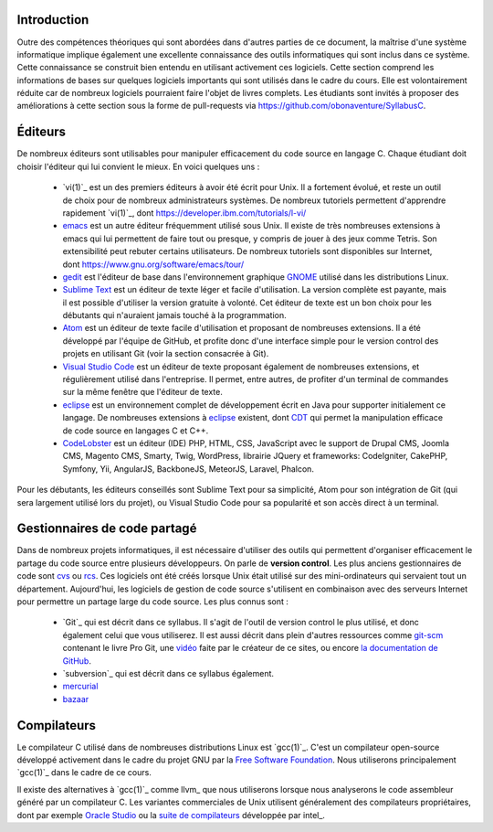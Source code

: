 .. -*- coding: utf-8 -*-
.. Copyright |copy| 2012 by `Olivier Bonaventure <https://inl.info.ucl.ac.be/obo>`_, Christoph Paasch et Grégory Detal
.. Ce fichier est distribué sous une licence `creative commons <https://creativecommons.org/licenses/by-sa/3.0/>`_

Introduction
============

Outre des compétences théoriques qui sont abordées dans d'autres parties de ce document, la maîtrise d'une système informatique implique également une excellente connaissance des outils informatiques qui sont inclus dans ce système. Cette connaissance se construit bien entendu en utilisant activement ces logiciels. Cette section comprend les informations de bases sur quelques logiciels importants qui sont utilisés dans le cadre du cours. Elle est volontairement réduite car de nombreux logiciels pourraient faire l'objet de livres complets. Les étudiants sont invités à proposer des améliorations à cette section sous la forme de pull-requests via https://github.com/obonaventure/SyllabusC.

.. spelling::

   Editeurs
   emacs
   Tetris
   patches
   pull-requests
   pull
   requests
   control
   Atom
   Visual

Éditeurs
========

De nombreux éditeurs sont utilisables pour manipuler efficacement du code source en langage C. Chaque étudiant doit choisir l'éditeur qui lui convient le mieux. En voici quelques uns :

 - `vi(1)`_ est un des premiers éditeurs à avoir été écrit pour Unix. Il a fortement évolué, et reste un outil de choix pour de nombreux administrateurs systèmes. De nombreux tutoriels permettent d'apprendre rapidement `vi(1)`_, dont https://developer.ibm.com/tutorials/l-vi/
 - `emacs <https://www.gnu.org/software/emacs/>`_ est un autre éditeur fréquemment utilisé sous Unix. Il existe de très nombreuses extensions à emacs qui lui permettent de faire tout ou presque, y compris de jouer à des jeux comme Tetris. Son extensibilité peut rebuter certains utilisateurs. De nombreux tutoriels sont disponibles sur Internet, dont https://www.gnu.org/software/emacs/tour/
 - `gedit <https://doc.ubuntu-fr.org/gedit>`_ est l'éditeur de base dans l'environnement graphique `GNOME <https://www.gnome.org>`_ utilisé dans les distributions Linux.
 - `Sublime Text <https://www.sublimetext.com/>`_ est un éditeur de texte léger et facile d'utilisation. La version complète est payante, mais il est possible d'utiliser la version gratuite à volonté. Cet éditeur de texte est un bon choix pour les débutants qui n'auraient jamais touché à la programmation.
 - `Atom <https://atom.io/>`_ est un éditeur de texte facile d'utilisation et proposant de nombreuses extensions. Il a été développé par l'équipe de GitHub, et profite donc d'une interface simple pour le version control des projets en utilisant Git (voir la section consacrée à Git).
 - `Visual Studio Code <https://code.visualstudio.com/>`_ est un éditeur de texte proposant également de nombreuses extensions, et régulièrement utilisé dans l'entreprise. Il permet, entre autres, de profiter d'un terminal de commandes sur la même fenêtre que l'éditeur de texte.
 - `eclipse <https://www.eclipse.org>`_ est un environnement complet de développement écrit en Java pour supporter initialement ce langage. De nombreuses extensions à `eclipse <https://www.eclipse.org>`_ existent, dont `CDT <https://www.eclipse.org/cdt/>`_ qui permet la manipulation efficace de code source en langages C et C++.
 - `CodeLobster <https://codelobster.com>`_ est un éditeur (IDE) PHP, HTML, CSS, JavaScript avec le support de Drupal CMS, Joomla CMS, Magento CMS, Smarty, Twig, WordPress, librairie JQuery et frameworks: CodeIgniter, CakePHP, Symfony, Yii, AngularJS, BackboneJS, MeteorJS, Laravel, Phalcon.

Pour les débutants, les éditeurs conseillés sont Sublime Text pour sa simplicité, Atom pour son intégration de Git (qui sera largement utilisé lors du projet), ou Visual Studio Code pour sa popularité et son accès direct à un terminal.

.. _svn:

Gestionnaires de code partagé
=============================

Dans de nombreux projets informatiques, il est nécessaire d'utiliser des outils qui permettent d'organiser efficacement le partage du code source entre plusieurs développeurs. On parle de **version control**. Les plus anciens gestionnaires de code sont `cvs <http://cvs.nongnu.org/>`_ ou `rcs <https://www.gnu.org/software/rcs/>`_. Ces logiciels ont été créés lorsque Unix était utilisé sur des mini-ordinateurs qui servaient tout un département. Aujourd'hui, les logiciels de gestion de code source s'utilisent en combinaison avec des serveurs Internet pour permettre un partage large du code source. Les plus connus sont :

 - `Git`_ qui est décrit dans ce syllabus. Il s'agit de l'outil de version control le plus utilisé, et donc également celui que vous utiliserez.
   Il est aussi décrit dans plein d'autres ressources comme
   `git-scm <https://git-scm.com/>`_ contenant le livre Pro Git, une
   `vidéo <https://www.youtube.com/watch?v=ZDR433b0HJY>`_ faite par le créateur
   de ce sites, ou encore
   `la documentation de GitHub <https://docs.github.com/en/get-started/quickstart>`_.
 - `subversion`_ qui est décrit dans ce syllabus également.
 - `mercurial <https://www.mercurial-scm.org/>`_
 - `bazaar <https://bazaar.canonical.com/en/>`_


Compilateurs
============

Le compilateur C utilisé dans de nombreuses distributions Linux est `gcc(1)`_. C'est un compilateur open-source développé activement dans le cadre du projet GNU par la `Free Software Foundation <https://www.fsf.org>`_. Nous utiliserons principalement `gcc(1)`_ dans le cadre de ce cours.

Il existe des alternatives à `gcc(1)`_ comme llvm_ que nous utiliserons lorsque nous analyserons le code assembleur généré par un compilateur C. Les variantes commerciales de Unix utilisent généralement des compilateurs propriétaires, dont par exemple `Oracle Studio <https://www.oracle.com/application-development/technologies/developerstudio.html>`_ ou la `suite de compilateurs <https://software.intel.com/content/www/us/en/develop/tools/oneapi/components/dpc-compiler.html>`_ développée par intel_.


.. spelling::

   Git
